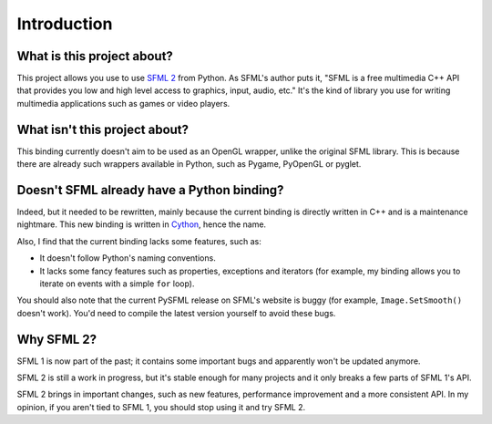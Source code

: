 Introduction
============


What is this project about?
---------------------------

This project allows you use to use `SFML 2 <http://sfml-dev.org/>`_
from Python.  As SFML's author puts it, "SFML is a free multimedia C++
API that provides you low and high level access to graphics, input,
audio, etc."  It's the kind of library you use for writing multimedia
applications such as games or video players.


What isn't this project about?
------------------------------

This binding currently doesn't aim to be used as an OpenGL wrapper,
unlike the original SFML library.  This is because there are already
such wrappers available in Python, such as Pygame, PyOpenGL or pyglet.


Doesn't SFML already have a Python binding?
-------------------------------------------

Indeed, but it needed to be rewritten, mainly because the current
binding is directly written in C++ and is a maintenance nightmare.
This new binding is written in `Cython <http://cython.org>`_, hence
the name.

Also, I find that the current binding lacks some features, such as:

* It doesn't follow Python's naming conventions.
* It lacks some fancy features such as properties, exceptions and
  iterators (for example, my binding allows you to iterate on events
  with a simple ``for`` loop).

You should also note that the current PySFML release on SFML's website
is buggy (for example, ``Image.SetSmooth()`` doesn't work).
You'd need to compile the latest version yourself to avoid these bugs.


Why SFML 2?
-----------

SFML 1 is now part of the past; it contains some important bugs and
apparently won't be updated anymore.

SFML 2 is still a work in progress, but it's stable enough for many
projects and it only breaks a few parts of SFML 1's API.

SFML 2 brings in important changes, such as new features, performance
improvement and a more consistent API.  In my opinion, if you aren't
tied to SFML 1, you should stop using it and try SFML 2.
